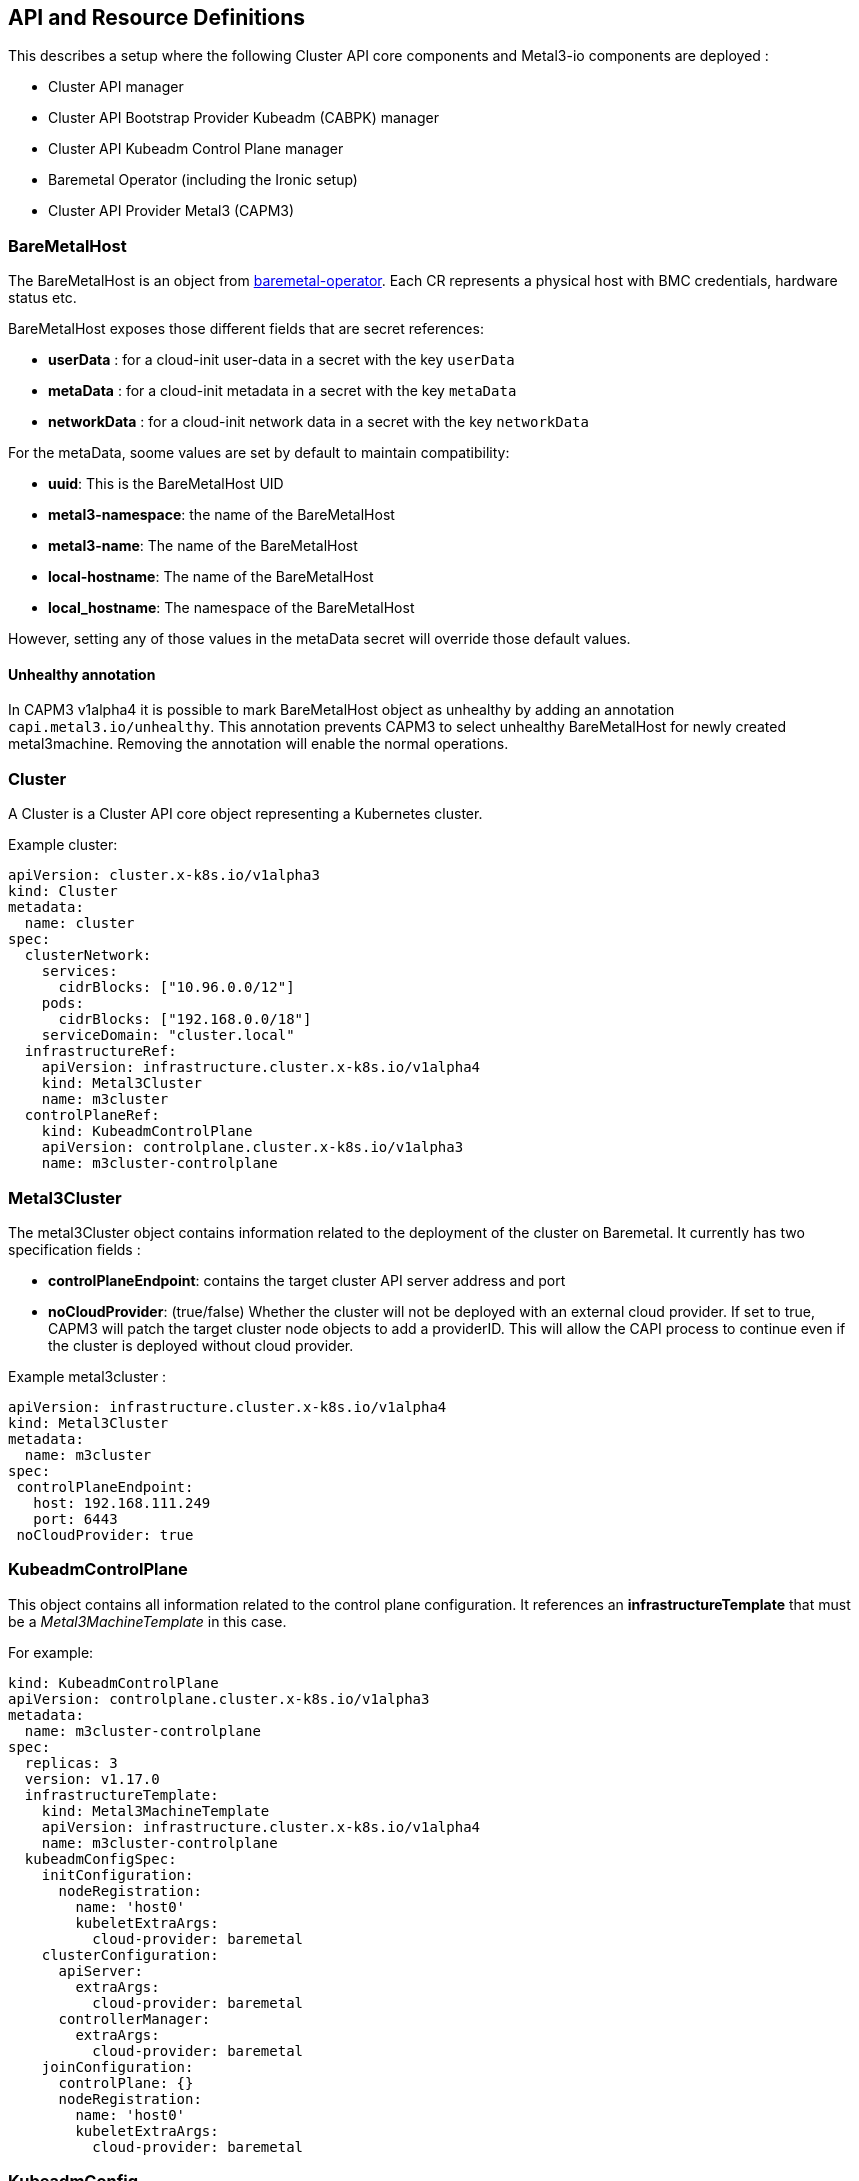 == API and Resource Definitions

This describes a setup where the following Cluster API core components
and Metal3-io components are deployed :

* Cluster API manager
* Cluster API Bootstrap Provider Kubeadm (CABPK) manager
* Cluster API Kubeadm Control Plane manager
* Baremetal Operator (including the Ironic setup)
* Cluster API Provider Metal3 (CAPM3)

=== BareMetalHost

The BareMetalHost is an object from
https://github.com/metal3-io/baremetal-operator[baremetal-operator].
Each CR represents a physical host with BMC credentials, hardware status
etc.

BareMetalHost exposes those different fields that are secret references:

* *userData* : for a cloud-init user-data in a secret with the key
`userData`
* *metaData* : for a cloud-init metadata in a secret with the key
`metaData`
* *networkData* : for a cloud-init network data in a secret with the key
`networkData`

For the metaData, soome values are set by default to maintain
compatibility:

* *uuid*: This is the BareMetalHost UID
* *metal3-namespace*: the name of the BareMetalHost
* *metal3-name*: The name of the BareMetalHost
* *local-hostname*: The name of the BareMetalHost
* *local_hostname*: The namespace of the BareMetalHost

However, setting any of those values in the metaData secret will
override those default values.

==== Unhealthy annotation

In CAPM3 v1alpha4 it is possible to mark BareMetalHost object as
unhealthy by adding an annotation `capi.metal3.io/unhealthy`. This
annotation prevents CAPM3 to select unhealthy BareMetalHost for newly
created metal3machine. Removing the annotation will enable the normal
operations.

=== Cluster

A Cluster is a Cluster API core object representing a Kubernetes
cluster.

Example cluster:

[source,yaml]
----
apiVersion: cluster.x-k8s.io/v1alpha3
kind: Cluster
metadata:
  name: cluster
spec:
  clusterNetwork:
    services:
      cidrBlocks: ["10.96.0.0/12"]
    pods:
      cidrBlocks: ["192.168.0.0/18"]
    serviceDomain: "cluster.local"
  infrastructureRef:
    apiVersion: infrastructure.cluster.x-k8s.io/v1alpha4
    kind: Metal3Cluster
    name: m3cluster
  controlPlaneRef:
    kind: KubeadmControlPlane
    apiVersion: controlplane.cluster.x-k8s.io/v1alpha3
    name: m3cluster-controlplane
----

=== Metal3Cluster

The metal3Cluster object contains information related to the deployment
of the cluster on Baremetal. It currently has two specification fields :

* *controlPlaneEndpoint*: contains the target cluster API server address
and port
* *noCloudProvider*: (true/false) Whether the cluster will not be
deployed with an external cloud provider. If set to true, CAPM3 will
patch the target cluster node objects to add a providerID. This will
allow the CAPI process to continue even if the cluster is deployed
without cloud provider.

Example metal3cluster :

[source,yaml]
----
apiVersion: infrastructure.cluster.x-k8s.io/v1alpha4
kind: Metal3Cluster
metadata:
  name: m3cluster
spec:
 controlPlaneEndpoint:
   host: 192.168.111.249
   port: 6443
 noCloudProvider: true
----

=== KubeadmControlPlane

This object contains all information related to the control plane
configuration. It references an *infrastructureTemplate* that must be a
_Metal3MachineTemplate_ in this case.

For example: 

[source,yaml, subs="verbatim,macros"]
----
kind: KubeadmControlPlane
apiVersion: controlplane.cluster.x-k8s.io/v1alpha3
metadata:
  name: m3cluster-controlplane
spec:
  replicas: 3
  version: v1.17.0
  infrastructureTemplate:
    kind: Metal3MachineTemplate
    apiVersion: infrastructure.cluster.x-k8s.io/v1alpha4
    name: m3cluster-controlplane
  kubeadmConfigSpec:
    initConfiguration:
      nodeRegistration:
        name: 'host0'
        kubeletExtraArgs:
          cloud-provider: baremetal
    clusterConfiguration:
      apiServer:
        extraArgs:
          cloud-provider: baremetal
      controllerManager:
        extraArgs:
          cloud-provider: baremetal
    joinConfiguration:
      controlPlane: {}
      nodeRegistration:
        name: 'host0'
        kubeletExtraArgs:
          cloud-provider: baremetal
----

=== KubeadmConfig

The KubeadmConfig object is for CABPK. It contains the node Kubeadm
configuration and additional commands to run on the node for the setup.

In order to deploy Kubernetes successfully, you need to know the cluster
API address before deployment. However, if you are deploying an HA
cluster or if you are deploying without using static ip addresses, the
cluster API server address is unknown. A solution to go around the
problem is to deploy Keepalived. Keepalived allows you to set up a
virtual IP, defined beforehand, and shared by the nodes. Hence the
commands to set up Keepalived have to run before kubeadm.

The content of a KubeadmConfig can contain Jinja2 template elements,
since the cloud-init renders the cloud-config as a Jinja2 template. It
is possible to use metadata from cloud-init, using the following:
`{{ ds.meta_data.<key>}}`. The keys and values are passed to cloud-init
through a `Metal3DataTemplate` object (see below).

Example KubeadmConfig:

[source,yaml]
----
apiVersion: bootstrap.cluster.x-k8s.io/v1alpha3
kind: KubeadmConfig
metadata:
  name: controlplane-0
spec:
  initConfiguration:
    nodeRegistration:
      name: '{{ ds.meta_data.name }}'
      kubeletExtraArgs:
        node-labels: 'metal3.io/uuid={{ ds.meta_data.uuid }}'
  preKubeadmCommands:
    - apt update -y
    - apt install net-tools -y
    - apt install -y gcc linux-headers-$(uname -r)
    - apt install -y keepalived
    - systemctl start keepalived
    - systemctl enable keepalived
    - >-
      apt install apt-transport-https ca-certificates curl gnupg-agent
      software-properties-common -y
    - curl -fsSL https://download.docker.com/linux/ubuntu/gpg | apt-key add -
    - >-
      add-apt-repository "deb [arch=amd64]
      https://download.docker.com/linux/ubuntu $(lsb_release -cs) stable"
    - apt update -y
    - apt install docker-ce docker-ce-cli containerd.io -y
    - usermod -aG docker ubuntu
    - >-
      curl -s https://packages.cloud.google.com/apt/doc/apt-key.gpg
      | apt-key add -
    - >-
      echo 'deb https://apt.kubernetes.io/ kubernetes-xenial main'
      > /etc/apt/sources.list.d/kubernetes.list
    - apt update
    - apt install -y kubelet kubeadm kubectl
    - systemctl enable --now kubelet
  postKubeadmCommands:
    - mkdir -p /home/ubuntu/.kube
    - cp /etc/kubernetes/admin.conf /home/ubuntu/.kube/config
    - chown ubuntu:ubuntu /home/ubuntu/.kube/config
  files:
      - path: /etc/keepalived/keepalived.conf
        content: |
          ! Configuration File for keepalived
          global_defs {
              notification_email {
              sysadmin@example.com
              support@example.com
              }
              notification_email_from lb@example.com
              smtp_server localhost
              smtp_connect_timeout 30
          }
          vrrp_instance VI_1 {
              state MASTER
              interface enp2s0
              virtual_router_id 1
              priority 101
              advert_int 1
              virtual_ipaddress {
                  192.168.111.249
              }
          }
----

=== Machine

A Machine is a Cluster API core object representing a Kubernetes node. A
machine has a reference to a KubeadmConfig and a reference to a
metal3machine.

Example Machine:

[source,yaml]
----
apiVersion: cluster.x-k8s.io/v1alpha3
kind: Machine
metadata:
  name: controlplane-0
  labels:
    cluster.x-k8s.io/control-plane: "true"
    cluster.x-k8s.io/cluster-name: "cluster"
spec:
  version: 1.16
  bootstrap:
    configRef:
      apiVersion: bootstrap.cluster.x-k8s.io/v1alpha3
      kind: KubeadmConfig
      name: controlplane-0
  infrastructureRef:
    apiVersion: infrastructure.cluster.x-k8s.io/v1alpha4
    kind: Metal3Machine
    name: controlplane-0
----

=== Metal3Machine

The Metal3Machine contains information related to the deployment of the
BareMetalHost such as the image and the host selector. For each machine,
there must be a Metal3Machine.

The fields are :

* *image* -- This includes two sub-fields, `url` and `checksum`, which
include the URL to the image and the URL to a checksum for that image.
These fields are required. The image will be used for provisioning of
the `BareMetalHost` chosen by the `Machine` actuator.
* *userData* -- This includes two sub-fields, `name` and `namespace`,
which reference a `Secret` that contains base64 encoded user-data to be
written to a config drive on the provisioned `BareMetalHost`. This field
is optional and is automatically set by CAPM3 with the userData from the
machine object. If you want to overwrite the userData, this should be
done in the CAPI machine.
* *dataTemplate* -- This includes a reference to a Metal3DataTemplate
object containing the metadata and network data templates, and includes
two fields, `name` and `namespace`.
* *metaData* is a reference to a secret containing the metadata rendered
from the Metal3DataTemplate metadata template object automatically. In
case this would not be managed by the Metal3DataTemplate controller, if
provided by the user for example, the ownerreference should be set
properly to ensure that the secret belongs to the cluster ownerReference
tree (see
https://cluster-api.sigs.k8s.io/clusterctl/provider-contract.html#ownerreferences-chain[doc]).
* *networkData* is a reference to a secret containing the network data
rendered from the Metal3DataTemplate metadata template object
automatically. In case this would not be managed by the
Metal3DataTemplate controller, if provided by the user for example, the
ownerreference should be set properly to ensure that the secret belongs
to the cluster ownerReference tree (see
https://cluster-api.sigs.k8s.io/clusterctl/provider-contract.html#ownerreferences-chain[doc]).
The content of the secret should be a yaml equivalent of a json object
that follows the format definition that can be found
https://docs.openstack.org/nova/latest/_downloads/9119ca7ac90aa2990e762c08baea3a36/network_data.json[here].
* *hostSelector* -- Specify criteria for matching labels on
`BareMetalHost` objects. This can be used to limit the set of available
`BareMetalHost` objects chosen for this `Machine`.

The `metaData` and `networkData` field in the `spec` section are for the
user to give directly a secret to use as metaData or networkData. The
`userData`, `metaData` and `networkData` fields in the `status` section
are for the controller to store the reference to the secret that is
actually being used, whether it is from one of the spec fields, or
somehow generated. This is aimed at making a clear difference between
the desired state from the user (whether it is with a DataTemplate
reference, or direct `metaData` or `userData` secrets) and what the
controller is actually using.

The `dataTemplate` field consists of an object reference to a
Metal3DataTemplate object containing the templates for the metadata and
network data generation for this Metal3Machine. The `renderedData` field
is a reference to the Metal3Data object created for this machine. If the
dataTemplate field is set but either the `renderedData`, `metaData` or
`networkData` fields in the status are unset, then the Metal3Machine
controller will wait until it can find the Metal3Data object and the
rendered secrets. It will then populate those fields.

When CAPM3 controller will set the different fields in the
BareMetalHost, it will reference the metadata secret and the network
data secret in the BareMetalHost. If any of the `metaData` or
`networkData` status fields are unset, that field will also remain unset
on the BareMetalHost.

When the Metal3Machine gets deleted, the CAPM3 controller will remove
its ownerreference from the data template object. This will trigger the
deletion of the generated Metal3Data object and the secrets generated
for this machine.

==== hostSelector Examples

The `hostSelector field has two possible optional sub-fields:

* *matchLabels* -- Key/value pairs of labels that must match exactly.
* *matchExpressions* -- A set of expressions that must evaluate to true
for the labels on a `BareMetalHost`.

Valid operators include:

* *!* -- Key does not exist. Values ignored.
* *=* -- Key equals specified value. There must only be one value
specified.
* *==* -- Key equals specified value. There must only be one value
specified.
* *in* -- Value is a member of a set of possible values
* *!=* -- Key does not equal the specified value. There must only be one
value specified.
* *notin* -- Value not a member of the specified set of values.
* *exists* -- Key exists. Values ignored.
* *gt* -- Value is greater than the one specified. Value must be an
integer.
* *lt* -- Value is less than the one specified. Value must be an
integer.

Example 1: Only consider a `BareMetalHost` with label `key1` set to
`value1`.

[source,yaml]
----
spec:
  providerSpec:
    value:
      hostSelector:
        matchLabels:
          key1: value1
----

Example 2: Only consider `BareMetalHost` with both `key1` set to
`value1` AND `key2` set to `value2`.

[source,yaml]
----
spec:
  providerSpec:
    value:
      hostSelector:
        matchLabels:
          key1: value1
          key2: value2
----

Example 3: Only consider `BareMetalHost` with `key3` set to either `a`,
`b`, or `c`.

[source,yaml]
----
spec:
  providerSpec:
    value:
      hostSelector:
        matchExpressions:
          - key: key3
            operator: in
            values: [‘a’, ‘b’, ‘c’]
----

Example 3: Only consider `BareMetalHost` with `key1` set to `value1` AND
`key2` set to `value2` AND `key3` set to either `a`, `b`, or `c`.

[source,yaml]
----
spec:
  providerSpec:
    value:
      hostSelector:
        matchLabels:
          key1: value1
          key2: value2
        matchExpressions:
          - key: key3
            operator: in
            values: [‘a’, ‘b’, ‘c’]
----

==== Metal3Machine example

[source,yaml]
----
apiVersion: infrastructure.cluster.x-k8s.io/v1alpha4
kind: Metal3Machine
metadata:
  name: controlplane-0
spec:
  image:
    url: https://cloud-images.ubuntu.com/bionic/current/bionic-server-cloudimg-amd64.img
    checksum: https://cloud-images.ubuntu.com/bionic/current/bionic-server-cloudimg-amd64.img.md5sum
  hostSelector:
    matchLabels:
      key1: value1
    matchExpressions:
      key: key2
      operator: in
      values: {‘abc’, ‘123’, ‘value2’}
  dataTemplate:
    Name: controlplane-metadata
  metaData:
    Name: controlplane-0-metadata-0
----

=== MachineDeployment

MachineDeployment is a core Cluster API object that is similar to
deployment for pods. It refers to a KubeadmConfigTemplate and to a
Metal3MachineTemplate.

Example MachineDeployment:

[source,yaml]
----
apiVersion: cluster.x-k8s.io/v1alpha3
kind: MachineDeployment
metadata:
  name: md-0
  labels:
    cluster.x-k8s.io/cluster-name: cluster
    nodepool: nodepool-0
spec:
  replicas: 1
  selector:
    matchLabels:
      cluster.x-k8s.io/cluster-name: cluster
      nodepool: nodepool-0
  template:
    metadata:
      labels:
        cluster.x-k8s.io/cluster-name: cluster
        nodepool: nodepool-0
    spec:
      version: 1.16
      bootstrap:
        configRef:
          name: md-0
          apiVersion: bootstrap.cluster.x-k8s.io/v1alpha3
          kind: KubeadmConfigTemplate
      infrastructureRef:
        name: md-0
        apiVersion: infrastructure.cluster.x-k8s.io/v1alpha4
        kind: Metal3MachineTemplate
----

=== KubeadmConfigTemplate

This contains a template to generate KubeadmConfig.

Example KubeadmConfigTemplate:

[source,yaml]
----
apiVersion: bootstrap.cluster.x-k8s.io/v1alpha3
kind: KubeadmConfigTemplate
metadata:
  name: md-0
spec:
  template:
    spec:
      joinConfiguration:
        nodeRegistration:
          name: '{{ ds.meta_data.name }}'
          kubeletExtraArgs:
            node-labels: 'metal3.io/uuid={{ ds.meta_data.uuid }}'
      preKubeadmCommands:
        - apt update -y
        - >-
          apt install apt-transport-https ca-certificates curl gnupg-agent
          software-properties-common -y
        - curl -fsSL https://download.docker.com/linux/ubuntu/gpg | apt-key add -
        - >-
          add-apt-repository "deb [arch=amd64]
          https://download.docker.com/linux/ubuntu $(lsb_release -cs) stable"
        - apt update -y
        - apt install docker-ce docker-ce-cli containerd.io -y
        - usermod -aG docker ubuntu
        - >-
          curl -s https://packages.cloud.google.com/apt/doc/apt-key.gpg
          | apt-key add -
        - >-
          echo 'deb https://apt.kubernetes.io/ kubernetes-xenial main'
          > /etc/apt/sources.list.d/kubernetes.list
        - apt update
        - apt install -y kubelet kubeadm kubectl
        - systemctl enable --now kubelet
----

=== Metal3MachineTemplate

The Metal3MachineTemplate contains the template to create Metal3Machine.

Example Metal3MachineTemplate :

[source,yaml]
----
apiVersion: infrastructure.cluster.x-k8s.io/v1alpha4
kind: Metal3MachineTemplate
metadata:
  name: md-0
spec:
  template:
    spec:
      image:
        url: https://cloud-images.ubuntu.com/bionic/current/bionic-server-cloudimg-amd64.img
        checksum: https://cloud-images.ubuntu.com/bionic/current/bionic-server-cloudimg-amd64.img.md5sum
      hostSelector:
        matchLabels:
          key1: value1
        matchExpressions:
          key: key2
          operator: in
          values: {‘abc’, ‘123’, ‘value2’}
      dataTemplate:
        Name: md-0-metadata
----

=== Metal3DataTemplate

[source,yaml]
----
apiVersion: infrastructure.cluster.x-k8s.io/v1alpha4
kind: Metal3DataTemplate
metadata:
  name: nodepool-1
  namespace: default
  ownerReferences:
  - apiVersion: infrastructure.cluster.x-k8s.io/v1alpha4
    controller: true
    kind: Metal3Cluster
    name: cluster-1
spec:
  metaData:
    strings:
      - key: abc
        value: def
    objectNames:
      - key: name_m3m
        object: metal3machine
      - key: name_machine
        object: machine
      - key: name_bmh
        object: baremetalhost
    indexes:
      - key: index
        offset: 0
        step: 1
    ipAddressesFromIPPool:
      - key: ip
        Name: pool-1
    prefixesFromIPPool:
      - key: ip
        Name: pool-1
    gatewaysFromIPPool:
      - key: gateway
        Name: pool-1
    dnsServersFromIPPool:
      - key: dns
        Name: pool-1
    fromHostInterfaces:
      - key: mac
        interface: "eth0"
    fromLabels:
      - key: label-1
        object: machine
        label: mylabelkey
    fromAnnotations:
      - key: annotation-1
        object: machine
        annotation: myannotationkey
  networkData:
    links:
      ethernets:
        - type: "phy"
          id: "enp1s0"
          mtu: 1500
          macAddress:
            fromHostInterface: "eth0"
        - type: "phy"
          id: "enp2s0"
          mtu: 1500
          macAddress:
            fromHostInterface: "eth1"
      bonds:
        - id: "bond0"
          mtu: 1500
          macAddress:
            string: "XX:XX:XX:XX:XX:XX"
          bondMode: "802.1ad"
          bondLinks:
            - enp1s0
            - enp2s0
      vlans:
        - id: "vlan1"
          mtu: 1500
          macAddress:
            string: "YY:YY:YY:YY:YY:YY"
          vlanId: 1
          vlanLink: bond0
    networks:
      ipv4DHCP:
        - id: "provisioning"
          link: "bond0"

      ipv4:
        - id: "Baremetal"
          link: "vlan1"
          IPAddressFromIPPool: pool-1
          routes:
            - network: "0.0.0.0"
              netmask: 0
              gateway:
                fromIPPool: pool-1
              services:
                dns:
                  - "8.8.4.4"
                dnsFromIPPool: pool-1
      ipv6DHCP:
        - id: "provisioning6"
          link: "bond0"
      ipv6SLAAC:
        - id: "provisioning6slaac"
          link: "bond0"
      ipv6:
        - id: "Baremetal6"
          link: "vlan1"
          IPAddressFromIPPool: pool6-1
          routes:
            - network: "0::0"
              netmask: 0
              gateway:
                string: "2001:0db8:85a3::8a2e:0370:1"
              services:
                dns:
                  - "2001:4860:4860::8844"
                dnsFromIPPool: pool6-1
    services:
      dns:
        - "8.8.8.8"
        - "2001:4860:4860::8888"
status:
  indexes:
    "0": "machine-1"
  dataNames:
    "machine-1": nodepool-1-0
  lastUpdated: "2020-04-02T06:36:09Z"
----

This object will be reconciled by its own controller. When reconciled,
the controller will add a label pointing to the Metal3Cluster that has
nodes linking to this object. The spec contains a `metaData` and a
`networkData` field that contain a template of the values that will be
rendered for all nodes.

The `metaData` field will be rendered into a map of strings in yaml
format, while `networkData` will be rendered into a map equivalent of
https://docs.openstack.org/nova/latest/user/metadata.html#openstack-format-metadata[Nova
network_data.json]. On the target node, the network data will be
rendered as a json object that follows the format definition that can be
found
https://docs.openstack.org/nova/latest/_downloads/9119ca7ac90aa2990e762c08baea3a36/network_data.json[here].

==== Metadata Specifications

The `metaData` field contains a list of items that will render data in
different ways. The following types of objects are available and accept
lists:

* *strings*: renders the given string as value in the metadata. It takes
a `value` attribute.
* *objectNames* : renders the name of the object that matches the type
given. It takes an `object` attribute, containing the type of the
object.
* *indexes*: renders the index of the current object, with the offset
from the `offset` field and using the step from the `step` field. The
following conditions must be matched : `offset` >= 0 and `step` >= 1 if
the step is unspecified (default value being 0), the controller will
automatically change it for 1. The `prefix` and `suffix` attributes are
to provide a prefix and a suffix for the rendered index.
* *ipAddressesFromIPPool*: renders an ip address from an _IPPool_
object. The _IPPool_ objects are defined in the
https://github.com/metal3-io/ip-address-manager[IP Address manager repo]
* *prefixesFromIPPool*: renders a network prefix from an _IPPool_
object. The _IPPool_ objects are defined in the
https://github.com/metal3-io/ip-address-manager[IP Address manager repo]
* *gatewaysFromIPPool*: renders a network gateway from an _IPPool_
object. The _IPPool_ objects are defined in the
https://github.com/metal3-io/ip-address-manager[IP Address manager repo]
* *dnsServersFromIPPool*: renders a dns servers list from an _IPPool_
object. The _IPPool_ objects are defined in the
https://github.com/metal3-io/ip-address-manager[IP Address manager repo]
* *fromHostInterfaces*: renders the MAC address of the BareMetalHost
that matches the name given as value.
* *fromLabels*: renders the content of a label on an object or an empty
string if the label is absent. It takes an `object` attribute to specify
the type of the object where to fetch the label, and a `label` attribute
that contains the label key.
* *fromAnnotations*: renders the content of a annotation on an object or
an empty string if the annotation is absent. It takes an `object`
attribute to specify the type of the object where to fetch the
annotation, and an `annotation` attribute that contains the annotation
key.

For each object, the attribute *key* is required.

==== networkData specifications

The `networkData` field will contain three items :

* *links*: a list of layer 2 interface
* *networks*: a list of layer 3 networks
* *services* : a list of services (DNS)

===== Links specifications

The object for the *links* section list can be:

* *ethernets*: a list of ethernet interfaces
* *bonds*: a list of bond interfaces
* *vlans*: a list of vlan interfaces

The *links/ethernets* objects contain the following:

* *type*: Type of the ethernet interface
* *id*: Interface name
* *mtu*: Interface MTU
* *macAddress*: an object to render the MAC Address

The *links/ethernets/type* can be one of :

* bridge
* dvs
* hw_veb
* hyperv
* ovs
* tap
* vhostuser
* vif
* phy

The *links/ethernets/macAddress* object can be one of:

* *string*: with the desired Mac given as a string
* *fromHostInterface*: with the interface name from BareMetalHost
hardware details.

The *links/bonds* object contains the following:

* *id*: Interface name
* *mtu*: Interface MTU
* *macAddress*: an object to render the MAC Address
* *bondMode*: The bond mode
* *bondLinks* : a list of links to use for the bond

The *links/bonds/bondMode* can be one of :

* 802.1ad
* balance-rr
* active-backup
* balance-xor
* broadcast
* balance-tlb
* balance-alb

The *links/vlans* object contains the following:

* *id*: Interface name
* *mtu*: Interface MTU
* *macAddress*: an object to render the MAC Address
* *vlanId*: The vlan ID
* *vlanLink* : The link on which to create the vlan

===== The networks specifications

The object for the *networks* section can be:

* *ipv4*: a list of ipv4 static allocations
* *ipv4DHCP*: a list of ipv4 DHCP based allocations
* *ipv6*: a list of ipv6 static allocations
* *ipv6DHCP*: a list of ipv6 DHCP based allocations
* *ipv6SLAAC*: a list of ipv6 SLAAC based allocations

The *networks/ipv4* object contains the following:

* *id*: the network name
* *link*: The name of the link to configure this network for
* *ipAddressFromIPPool*: renders an ip address from an _IPPool_ object.
The _IPPool_ objects are defined in the
https://github.com/metal3-io/ip-address-manager[IP Address manager repo]
* *routes*: the list of route objects

The __networks/ipv_/routes_* is a route object containing:

* *network*: the subnet to reach
* *netmask*: the mask of the subnet as integer
* *gateway*: the gateway to use, it can either be given as a string in
_string_ or as an IPPool name in _fromIPPool_
* *services*: a list of services object as defined later

The *networks/ipv4Dhcp* object contains the following:

* *id*: the network name
* *link*: The name of the link to configure this network for
* *routes*: the list of route objects

The *networks/ipv6* object contains the following:

* *id*: the network name
* *link*: The name of the link to configure this network for
* *ipAddressFromIPPool*: renders an ip address from an _IPPool_ object.
The _IPPool_ objects are defined in the
https://github.com/metal3-io/ip-address-manager[IP Address manager repo]
* *routes*: the list of route objects

The *networks/ipv6Dhcp* object contains the following:

* *id*: the network name
* *link*: The name of the link to configure this network for
* *routes*: the list of route objects

The *networks/ipv6Slaac* object contains the following:

* *id*: the network name
* *link*: The name of the link to configure this network for
* *routes*: the list of route objects

===== the services specifications

The object for the *services* section can be:

* *dns*: a list of dns service with the ip address of a dns server
* *dnsFromIPPool*: the IPPool from which to fetch the dns servers list

=== The Metal3DataClaim object

A new object would be created, a Metal3DataClaim type.

[source,yaml]
----
apiVersion: infrastructure.cluster.x-k8s.io/v1alpha4
kind: Metal3DataClaim
metadata:
  name: machine-1
  namespace: default
  ownerReferences:
  - apiVersion: infrastructure.cluster.x-k8s.io/v1alpha4
    controller: true
    kind: Metal3Machine
    name: machine-1
spec:
  template:
    name: nodepool-1
status:
  renderedData:
    name: nodepool-1-0
  errorMessage: ""
----

The _Metal3DataClaim_ object will reference its target
_Metal3DataTemplate_ object. In its status, the _renderedData_ would
reference the _Metal3Data_ object when it would be generated. In case of
error, the _errorMessage_ would contain a description of the error.

=== The Metal3Data object

The output of the controller would be a Metal3Data object,one per node
linking to the Metal3DataTemplate object and the associated secrets

The Metal3Data object would be:

[source,yaml]
----
apiVersion: infrastructure.cluster.x-k8s.io/v1alpha4
kind: Metal3Data
metadata:
  name: nodepool-1-0
  namespace: default
  ownerReferences:
  - apiVersion: infrastructure.cluster.x-k8s.io/v1alpha4
    controller: true
    kind: Metal3DataTemplate
    name: nodepool-1
spec:
  index: 0
  metaData:
    name: machine-1-metadata
    namespace: default
  networkData:
    name: machine-1-metadata
    namespace: default
  metal3Machine:
    name: machine-1
    namespace: default
status:
  ready: true
  error: false
  errorMessage: ""
----

The Metal3Data will contain the index of this node, and links to the
secrets generated and to the Metal3Machine using this Metal3Data object.

If the Metal3DataTemplate object is updated, the generated secrets will
not be updated, to allow for reprovisioning of the nodes in the exact
same state as they were initially provisioned. Hence, to do an update,
it is necessary to do a rolling upgrade of all nodes.

The reconciliation of the Metal3DataTemplate object will also be
triggered by changes on Metal3Machines. In the case that a Metal3Machine
gets modified, if the `dataTemplate` references a Metal3DataTemplate,
that _Metal3DataClaim_ object will be reconciled. There will be two
cases:

* An already generated Metal3Data object exists for that
_Metal3DataClaim_. If the reference is not in the _Metal3DataClaim_
object, the reconciler will add it. The reconciler will also verify that
the required secrets exist. If they do not, they will be created.
* if no Metal3Data exists for that _Metal3DataClaim_, then the
reconciler will create one and fill the respective field with the secret
name.

To create a Metal3Data object, the _Metal3DataClaim_ controller will
select an index for that Metal3Machine. The selection happens by
selecting the lowest available index that is not in use. To do that, the
controller will list all existing Metal3Data object linked to this
Metal3DataTemplate and to get the unavailable indexes. The indexes
always start from 0 and increment by 1. The lowest available index is to
be used next. The `dataNames` field contains the map of Metal3Machine to
Metal3Data and the `indexes` contains the map of allocated indexes and
claims.

Once the next lowest available index is found, it will create the
Metal3Data object. The name would be a concatenation of the
Metal3DataTemplate name and index. Upon conflict, it will fetch again
the list to consider the new list of Metal3Data and try to create the
new object with the new index, this will happen until the new object is
created successfully. Upon success, it will render the content values,
and create the secrets containing the rendered data. The controller will
generate the content based on the `metaData` or `networkData` field of
the Metal3DataTemplate Specs. The _ready_ field in _renderedData_ will
then be set accordingly. If any error happens during the rendering, an
error message will be added.

==== The generated secrets

The name of the secret will be made of a prefix and the index. The
Metal3Machine object name will be used as the prefix. A `-metadata-` or
`-networkdata-` will be added between the prefix and the index.

=== Deployment flow

==== Manual secret creation

In the case where the Metal3Machine is created without a `dataTemplate`
value, if the `metaData` or `networkData` fields are set (one or both),
the Metal3Machine reconciler will fetch the secret, set the status field
and directly start the provisioning of the BareMetalHost using the
secrets if given. If one of the secrets does not exist, the controller
will wait to start the provisioning of the BareMetalHost until it
exists.

==== Dynamic secret creation

In the case where the Metal3Machine is created with a `dataTemplate`
value, the Metal3Machine reconciler will create a _Metal3DataClaim_ for
that object.

The _Metal3DataClaim_ would then be reconciled, and its controller will
create an index for this _Metal3DataClaim_ if it does not exist yet, and
create a Metal3Data object with the index. Upon success, it will set the
_ready_ field to true, and the _renderedData_ field to reference the
_Metal3Data_ object.

The Metal3Data reconciler will then generate the secrets, based on the
index, the Metal3DataTemplate and the machine. Once created, it will set
the status field `ready` to True.

Once the Metal3Data object is ready, the Metal3Machine controller will
fetch the secrets that have been created (one or both) and use them to
start provisioning the BareMetalHost.

==== Hybrid configuration

If the Metal3Machine object is created with a `dataTemplate` field set,
but one of the `metaData` or `networkData` is also set in the spec, this
one will override the template generation for this specific secret. i.e.
if the user sets the three fields, the controller will use the user
input secret for both.

This means that some hybrid scenarios are supported, where the user can
give directly the `metaData` secret and let the controller render the
`networkData` secret through the Metal3DataTemplate object.

=== Metal3 dev env examples

You can find CR examples in the
https://github.com/metal3-io/metal3-dev-env[Metal3-io dev env project],
in the
https://github.com/metal3-io/metal3-dev-env/tree/master/vm-setup/roles/v1aX_integration_test/templates[template
folder].
